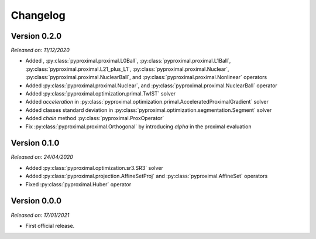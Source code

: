 .. _changlog:

Changelog
=========

Version 0.2.0
--------------
*Released on: 11/12/2020*

* Added ,
  :py:class:`pyproximal.proximal.L0Ball`,
  :py:class:`pyproximal.proximal.L1Ball`,
  :py:class:`pyproximal.proximal.L21_plus_L1`,
  :py:class:`pyproximal.proximal.Nuclear`,
  :py:class:`pyproximal.proximal.NuclearBall`,
  and :py:class:`pyproximal.proximal.Nonlinear` operators
* Added
  :py:class:`pyproximal.proximal.Nuclear`, and
  :py:class:`pyproximal.proximal.NuclearBall` operator
* Added :py:class:`pyproximal.optimization.primal.TwIST` solver
* Added `acceleration` in
  :py:class:`pyproximal.optimization.primal.AcceleratedProximalGradient` solver
* Added classes standard deviation in
  :py:class:`pyproximal.optimization.segmentation.Segment` solver
* Added `chain` method :py:class:`pyproximal.ProxOperator`
* Fix :py:class:`pyproximal.proximal.Orthogonal` by introducing `alpha`
  in the proximal evaluation


Version 0.1.0
--------------
*Released on: 24/04/2020*

* Added :py:class:`pyproximal.optimization.sr3.SR3` solver
* Added :py:class:`pyproximal.projection.AffineSetProj` and
  :py:class:`pyproximal.AffineSet` operators
* Fixed :py:class:`pyproximal.Huber` operator


Version 0.0.0
-------------
*Released on: 17/01/2021*

* First official release.

